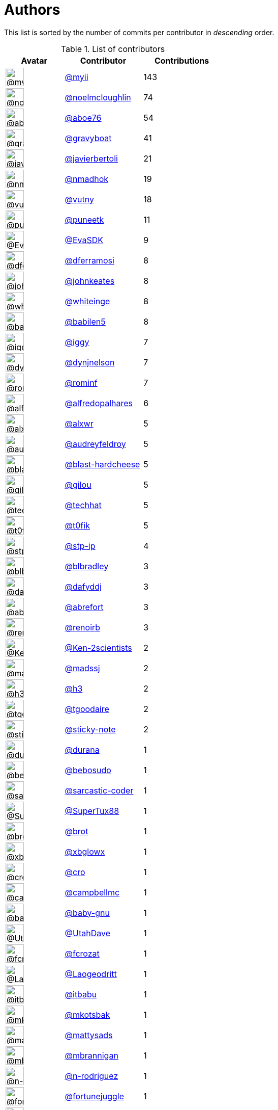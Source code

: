 = Authors

This list is sorted by the number of commits per contributor in
_descending_ order.

.List of contributors
[format="psv", separator="|", options="header", cols="^.<30a,<.<40a,^.<40d", width="100"]
|===
^.^|Avatar
<.^|Contributor
^.^|Contributions

|image::https://avatars.githubusercontent.com/u/10231489?v=4[@myii,36,36]
|https://github.com/myii[@myii^]
|143 

|image::https://avatars.githubusercontent.com/u/13322818?v=4[@noelmcloughlin,36,36]
|https://github.com/noelmcloughlin[@noelmcloughlin^]
|74

|image::https://avatars.githubusercontent.com/u/1800660?v=4[@aboe76,36,36]
|https://github.com/aboe76[@aboe76^]
|54 

|image::https://avatars.githubusercontent.com/u/1396878?v=4[@gravyboat,36,36]
|https://github.com/gravyboat[@gravyboat^]
|41

|image::https://avatars.githubusercontent.com/u/242396?v=4[@javierbertoli,36,36]
|https://github.com/javierbertoli[@javierbertoli^]
|21

|image::https://avatars.githubusercontent.com/u/3374962?v=4[@nmadhok,36,36]
|https://github.com/nmadhok[@nmadhok^]
|19 

|image::https://avatars.githubusercontent.com/u/16338056?v=4[@vutny,36,36]
|https://github.com/vutny[@vutny^]
|18 

|image::https://avatars.githubusercontent.com/u/528061?v=4[@puneetk,36,36]
|https://github.com/puneetk[@puneetk^]
|11 

|image::https://avatars.githubusercontent.com/u/745513?v=4[@EvaSDK,36,36]
|https://github.com/EvaSDK[@EvaSDK^]
|9 

|image::https://avatars.githubusercontent.com/u/1713422?v=4[@dferramosi,36,36]
|https://github.com/dferramosi[@dferramosi^]
|8

|image::https://avatars.githubusercontent.com/u/5306980?v=4[@johnkeates,36,36]
|https://github.com/johnkeates[@johnkeates^]
|8

|image::https://avatars.githubusercontent.com/u/91293?v=4[@whiteinge,36,36]
|https://github.com/whiteinge[@whiteinge^]
|8

|image::https://avatars.githubusercontent.com/u/117961?v=4[@babilen5,36,36]
|https://github.com/babilen5[@babilen5^]
|8 

|image::https://avatars.githubusercontent.com/u/20441?v=4[@iggy,36,36]
|https://github.com/iggy[@iggy^]
|7 

|image::https://avatars.githubusercontent.com/u/13106485?v=4[@dynjnelson,36,36]
|https://github.com/dynjnelson[@dynjnelson^]
|7

|image::https://avatars.githubusercontent.com/u/3449635?v=4[@rominf,36,36]
|https://github.com/rominf[@rominf^]
|7 

|image::https://avatars.githubusercontent.com/u/223763?v=4[@alfredopalhares,36,36]
|https://github.com/alfredopalhares[@alfredopalhares^]
|6

|image::https://avatars.githubusercontent.com/u/1920805?v=4[@alxwr,36,36]
|https://github.com/alxwr[@alxwr^]
|5 

|image::https://avatars.githubusercontent.com/u/74739?v=4[@audreyfeldroy,36,36]
|https://github.com/audreyfeldroy[@audreyfeldroy^]
|5

|image::https://avatars.githubusercontent.com/u/278900?v=4[@blast-hardcheese,36,36]
|https://github.com/blast-hardcheese[@blast-hardcheese^]
|5

|image::https://avatars.githubusercontent.com/u/2179770?v=4[@gilou,36,36]
|https://github.com/gilou[@gilou^]
|5 

|image::https://avatars.githubusercontent.com/u/287147?v=4[@techhat,36,36]
|https://github.com/techhat[@techhat^]
|5 

|image::https://avatars.githubusercontent.com/u/2995329?v=4[@t0fik,36,36]
|https://github.com/t0fik[@t0fik^]
|5 

|image::https://avatars.githubusercontent.com/u/3768412?v=4[@stp-ip,36,36]
|https://github.com/stp-ip[@stp-ip^]
|4 

|image::https://avatars.githubusercontent.com/u/1435085?v=4[@blbradley,36,36]
|https://github.com/blbradley[@blbradley^]
|3

|image::https://avatars.githubusercontent.com/u/4195158?v=4[@dafyddj,36,36]
|https://github.com/dafyddj[@dafyddj^]
|3 

|image::https://avatars.githubusercontent.com/u/2192630?v=4[@abrefort,36,36]
|https://github.com/abrefort[@abrefort^]
|3 

|image::https://avatars.githubusercontent.com/u/296940?v=4[@renoirb,36,36]
|https://github.com/renoirb[@renoirb^]
|3 

|image::https://avatars.githubusercontent.com/u/1078927?v=4[@Ken-2scientists,36,36]
|https://github.com/Ken-2scientists[@Ken-2scientists^]
|2

|image::https://avatars.githubusercontent.com/u/22311?v=4[@madssj,36,36]
|https://github.com/madssj[@madssj^]
|2 

|image::https://avatars.githubusercontent.com/u/102919?v=4[@h3,36,36]
|https://github.com/h3[@h3^]
|2 

|image::https://avatars.githubusercontent.com/u/6415605?v=4[@tgoodaire,36,36]
|https://github.com/tgoodaire[@tgoodaire^]
|2

|image::https://avatars.githubusercontent.com/u/46799934?v=4[@sticky-note,36,36]
|https://github.com/sticky-note[@sticky-note^]
|2

|image::https://avatars.githubusercontent.com/u/26276?v=4[@durana,36,36]
|https://github.com/durana[@durana^]
|1 

|image::https://avatars.githubusercontent.com/u/1922124?v=4[@bebosudo,36,36]
|https://github.com/bebosudo[@bebosudo^]
|1 

|image::https://avatars.githubusercontent.com/u/7353491?v=4[@sarcastic-coder,36,36]
|https://github.com/sarcastic-coder[@sarcastic-coder^]
|1

|image::https://avatars.githubusercontent.com/u/458548?v=4[@SuperTux88,36,36]
|https://github.com/SuperTux88[@SuperTux88^]
|1

|image::https://avatars.githubusercontent.com/u/36720?v=4[@brot,36,36]
|https://github.com/brot[@brot^]
|1 

|image::https://avatars.githubusercontent.com/u/1020898?v=4[@xbglowx,36,36]
|https://github.com/xbglowx[@xbglowx^]
|1 

|image::https://avatars.githubusercontent.com/u/83323?v=4[@cro,36,36]
|https://github.com/cro[@cro^]
|1 

|image::https://avatars.githubusercontent.com/u/8599847?v=4[@campbellmc,36,36]
|https://github.com/campbellmc[@campbellmc^]
|1

|image::https://avatars.githubusercontent.com/u/1233212?v=4[@baby-gnu,36,36]
|https://github.com/baby-gnu[@baby-gnu^]
|1 

|image::https://avatars.githubusercontent.com/u/306240?v=4[@UtahDave,36,36]
|https://github.com/UtahDave[@UtahDave^]
|1 

|image::https://avatars.githubusercontent.com/u/215487?v=4[@fcrozat,36,36]
|https://github.com/fcrozat[@fcrozat^]
|1 

|image::https://avatars.githubusercontent.com/u/1468874?v=4[@Laogeodritt,36,36]
|https://github.com/Laogeodritt[@Laogeodritt^]
|1

|image::https://avatars.githubusercontent.com/u/650691?v=4[@itbabu,36,36]
|https://github.com/itbabu[@itbabu^]
|1 

|image::https://avatars.githubusercontent.com/u/296523?v=4[@mkotsbak,36,36]
|https://github.com/mkotsbak[@mkotsbak^]
|1 

|image::https://avatars.githubusercontent.com/u/1331128?v=4[@mattysads,36,36]
|https://github.com/mattysads[@mattysads^]
|1

|image::https://avatars.githubusercontent.com/u/3705387?v=4[@mbrannigan,36,36]
|https://github.com/mbrannigan[@mbrannigan^]
|1

|image::https://avatars.githubusercontent.com/u/3433835?v=4[@n-rodriguez,36,36]
|https://github.com/n-rodriguez[@n-rodriguez^]
|1

|image::https://avatars.githubusercontent.com/u/8399114?v=4[@fortunejuggle,36,36]
|https://github.com/fortunejuggle[@fortunejuggle^]
|1

|image::https://avatars.githubusercontent.com/u/219695?v=4[@rmoorman,36,36]
|https://github.com/rmoorman[@rmoorman^]
|1 

|image::https://avatars.githubusercontent.com/u/154676?v=4[@skurfer,36,36]
|https://github.com/skurfer[@skurfer^]
|1 

|image::https://avatars.githubusercontent.com/u/2592431?v=4[@RobRuana,36,36]
|https://github.com/RobRuana[@RobRuana^]
|1 

|image::https://avatars.githubusercontent.com/u/10464711?v=4[@sbrefort,36,36]
|https://github.com/sbrefort[@sbrefort^]
|1 

|image::https://avatars.githubusercontent.com/u/125458?v=4[@sbellem,36,36]
|https://github.com/sbellem[@sbellem^]
|1 

|image::https://avatars.githubusercontent.com/u/500703?v=4[@retrry,36,36]
|https://github.com/retrry[@retrry^]
|1 

|image::https://avatars.githubusercontent.com/u/2814878?v=4[@thomasrossetto,36,36]
|https://github.com/thomasrossetto[@thomasrossetto^]
|1

|image::https://avatars.githubusercontent.com/u/507599?v=4[@thatch45,36,36]
|https://github.com/thatch45[@thatch45^]
|1 

|image::https://avatars.githubusercontent.com/u/444668?v=4[@tobio,36,36]
|https://github.com/tobio[@tobio^]
|1 

|image::https://avatars.githubusercontent.com/u/2097647?v=4[@XRasher,36,36]
|https://github.com/XRasher[@XRasher^]
|1 

|image::https://avatars.githubusercontent.com/u/8005290?v=4[@YetAnotherMinion,36,36]
|https://github.com/YetAnotherMinion[@YetAnotherMinion^]
|1

|image::https://avatars.githubusercontent.com/u/17393048?v=4[@ek9,36,36]
|https://github.com/ek9[@ek9^]
|1 

|image::https://avatars.githubusercontent.com/u/11394644?v=4[@Strade288,36,36]
|https://github.com/Strade288[@Strade288^]
|1

|image::https://avatars.githubusercontent.com/u/52996?v=4[@daks,36,36]
|https://github.com/daks[@daks^]
|1
|===

'''''

Auto-generated by a https://github.com/myii/maintainer[forked version^]
of https://github.com/gaocegege/maintainer[gaocegege/maintainer^] on
2021-03-26.
